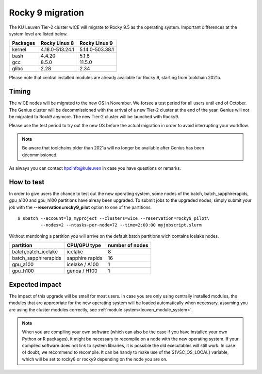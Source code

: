 .. _wice_t2_leuven:

=================
Rocky 9 migration
=================

The KU Leuven Tier-2 cluster wICE will migrate to Rocky 9.5 as the operating system.
Important differences at the system level are listed below.

+-------------+------------------+---------------------+
| Packages    |  Rocky Linux 8   | Rocky Linux 9       |
+=============+==================+=====================+
| kernel      | 4.18.0-513.24.1  | 5.14.0-503.38.1     |           
+-------------+------------------+---------------------+
| bash        | 4.4.20           | 5.1.8               | 
+-------------+------------------+---------------------+
| gcc         | 8.5.0            | 11.5.0              |
+-------------+------------------+---------------------+
| glibc       | 2.28             | 2.34                |
+-------------+------------------+---------------------+

Please note that central installed modules are already available for Rocky 9, starting from toolchain 2021a.

.. _timing:

Timing
------

The wICE nodes will be migrated to the new OS in November. We forsee a test period for all users until end of October.
The Genius cluster will be decommissioned with the arrival of a new Tier-2 cluster at the end of the year. Genius will not be migrated to Rock9 anymore.
The new Tier-2 cluster will be launched with Rocky9.

Please use the test period to try out the new OS before the actual migration
in order to avoid interrupting your workflow. 

.. note::

   Be aware that toolchains older than 2021a will no longer be available after Genius has been decommissioned.

As always you can contact hpcinfo@kuleuven in case you have questions or remarks.

.. _how to test:

How to test
-----------

In order to give users the chance to test out the new operating system,
some nodes of the batch, batch_sapphirerapids, gpu_a100 and gpu_h100 partitions
have alreay been upgraded. To submit jobs to the upgraded nodes,
simply submit your job with the **--reservation=rocky9_pilot** option to one of the partitions.
::
   $ sbatch --account=lp_myproject --clusters=wice --reservation=rocky9_pilot\
            --nodes=2 --ntasks-per-node=72 --time=2:00:00 myjobscript.slurm

Without mentioning a partition you will arrive on the default batch partitions wich contains icelake nodes.

+-----------------------+-------------------+-----------------+
+ partition             + CPU/GPU type      + number of nodes +
+=======================+===================+=================+
+ batch,batch_icelake   + icelake           +               8 +
+-----------------------+-------------------+-----------------+
+ batch_sapphirerapids  + sapphire rapids   +              16 +
+-----------------------+-------------------+-----------------+
+ gpu_a100              + icelake / A100    +               1 +
+-----------------------+-------------------+-----------------+
+ gpu_h100              + genoa / H100      +               1 +
+-----------------------+-------------------+-----------------+

.. _expected impact:

Expected impact
---------------

The impact of this upgrade will be small for most users. In case
you are only using centrally installed modules, the modules that are
appropriate for the new operating system will be loaded automatically
when necessary, assuming you are using the cluster modules correctly,
see :ref:`module system<leuven_module_system>`.

.. note::

   When you are compiling your own software (which can also be the case
   if you have installed your own Python or R packages), it might be necessary
   to recompile on a node with the new operating system. If your compiled
   software does not link to system libraries, it is possible the old
   executables will still work. In case of doubt, we recommend to recompile.
   It can be handy to make use of the ${VSC_OS_LOCAL} variable, which will
   be set to rocky8 or rocky9 depending on the node you are on.

